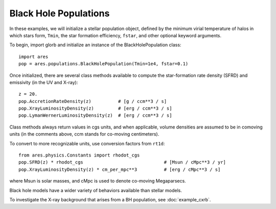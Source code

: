 Black Hole Populations
======================
In these examples, we will initialize a stellar population object, defined
by the minimum virial temperature of halos in which stars form, ``Tmin``, 
the star formation efficiency, ``fstar``, and other optional keyword arguments.

To begin, import glorb and initialize an instance of the BlackHolePopulation class:

:: 

    import ares
    pop = ares.populations.BlackHolePopulation(Tmin=1e4, fstar=0.1)
    
Once initialized, there are several class methods available to compute the star-formation rate density (SFRD) and emissivity (in the UV and X-ray):
    
::

    z = 20.
    pop.AccretionRateDensity(z)          # [g / ccm**3 / s]
    pop.XrayLuminosityDensity(z)         # [erg / ccm**3 / s]
    pop.LymanWernerLuminosityDensity(z)  # [erg / ccm**3 / s]
    
Class methods always return values in cgs units, and when applicable, volume densities are assumed to be in comoving units (in the comments above, ccm stands for co-moving centimeters).

To convert to more recognizable units, use conversion factors from ``rt1d``:

::

    from ares.physics.Constants import rhodot_cgs
    pop.SFRD(z) * rhodot_cgs                              # [Msun / cMpc**3 / yr]
    pop.XrayLuminosityDensity(z) * cm_per_mpc**3          # [erg / cMpc**3 / s]
    
where Msun is solar masses, and cMpc is used to denote co-moving Megaparsecs.


Black hole models have a wider variety of behaviors available than stellar models.

To investigate the X-ray background that arises from a BH population, 
see :doc:`example_cxrb`.
